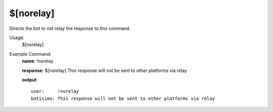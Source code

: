 $[norelay]
==========

Directs the bot to not relay the response to this command.

Usage:
    $[norelay]

Example Command:
    **name**: !norelay

    **response**: $[norelay] This response will not be sent to other platforms via relay

    **output**::

        user:     !norelay
        botisimo: This response will not be sent to other platforms via relay
